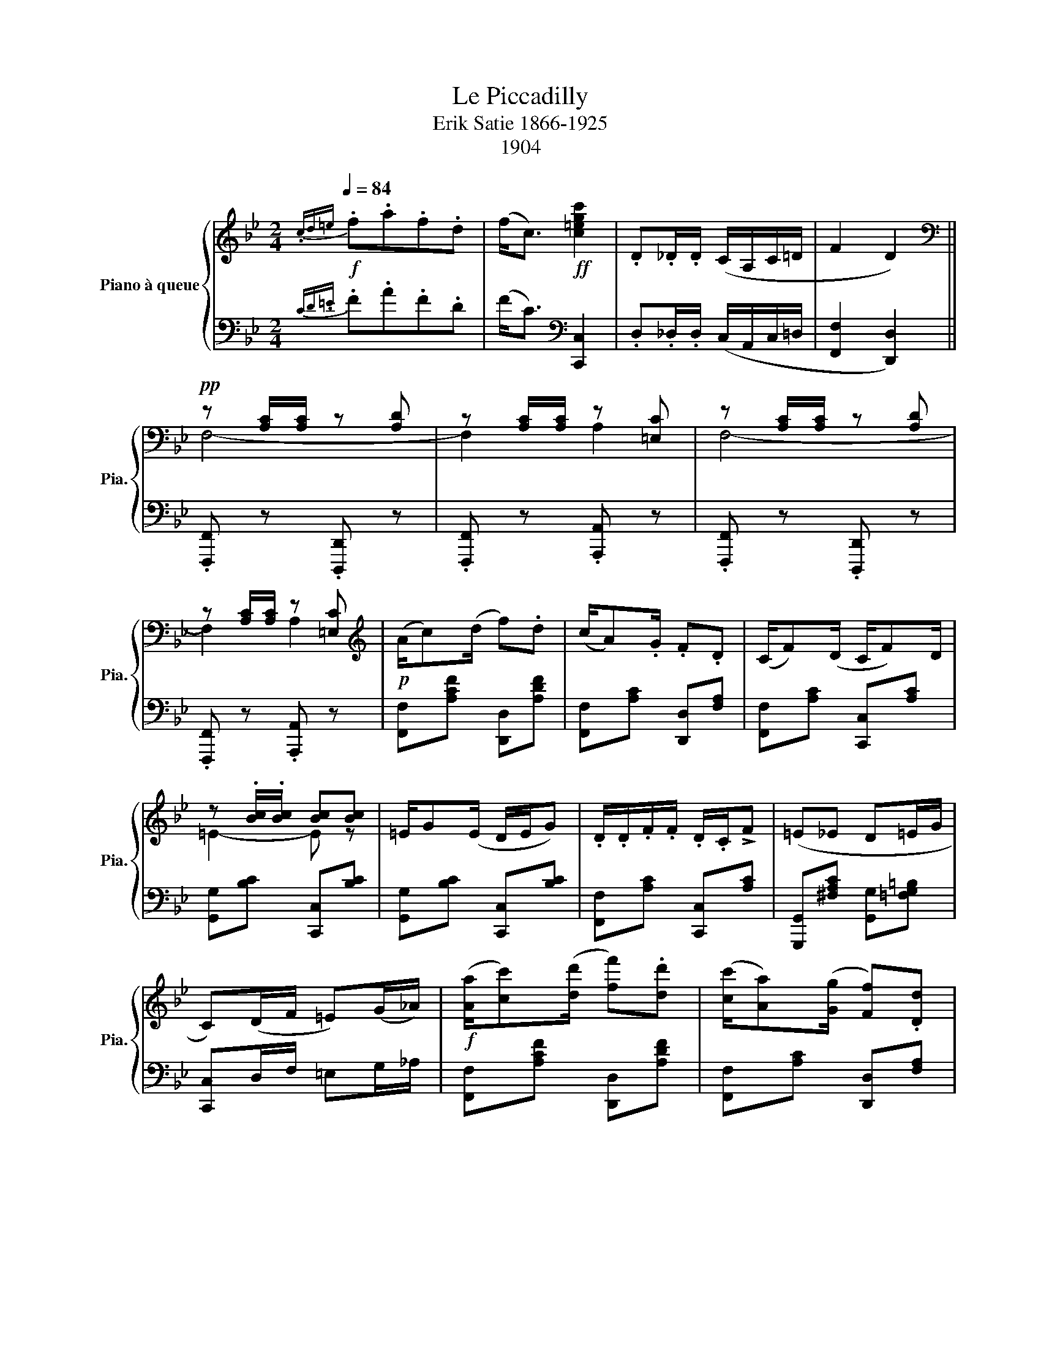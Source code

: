 X:1
T:Le Piccadilly
T:Erik Satie 1866-1925 
T:1904
%%score { ( 1 3 ) | ( 2 4 ) }
L:1/8
Q:1/4=84
M:2/4
K:Bb
V:1 treble nm="Piano à queue" snm="Pia."
V:3 treble 
V:2 bass 
V:4 bass 
V:1
!f!{.cd=e} .f.a.f.d | (f<c)!ff! [c=egc']2 | .D._D/.D/ (C/A,/C/=D/ | F2 D2) || %4
[K:bass]!pp! z [A,C]/[A,C]/ z [A,D] | z [A,C]/[A,C]/ z [=E,C] | z [A,C]/[A,C]/ z [A,D] | %7
 z [A,C]/[A,C]/ z [=E,C] |[K:treble]!p! (A/c)(d/ f).d | (c/A).G/ .F.D | (C/F)(D/ C/F)D/ | %11
 z .[Bc]/.[Bc]/ [Bc][Bc] | =E/G(E/ D/E/G) | .D/.D/.F/.F/ .D/.C/!>!F | (=E_E D=E/G/ | %15
 C)(D/F/ =E)(G/_A/) |!f! ([Aa]/[cc'])([dd']/ [ff']).[dd'] | ([cc']/[Aa])([Gg]/ [Ff]).[Dd] | %18
 ([Cc]/[Ff])(.[Dd]/ [Cc]/([Ff]).[Dd]/ | [Aa]2 [Gg])(.[Ff]/.[Dd]/ | %20
 [FA]/-[DF-A-d])(.[FAc]/ .A/.G/.F) | (D/F)(.D/ C2) | ([Cc]/[Ff])(.[Dd]/ [Cc]/[Dd])(.[Dd]/ | %23
 [Cc]/[Dd])(.[Dd]/ [FAcf]2)!fine! |[K:bass]!f!{F,G,A,} B,2 z (D/C/) |{F,G,A,} B,2 z (D/C/) | %26
{F,G,A,} B,2 z (D/C/) |{F,G,A,} B,2 z (D/C/) |[K:treble]!p! ED/D/ CD/E/ | (F/A)(F/ A).F/.E/ | %30
 (D/F).G/ .B(G | FDFG) | (A/c).A/ c(A/c/ | G/B).G/ (BG/D/) |!<(! C/C/D/D/ E/E/=E/E/!<)! | %35
 !>!F!<(! [Ff]/[Ff]/ [Ff][Ff]!<)! |!f! .[Ee].[Dd]/.[Dd]/ .[Cc].[Dd]/.[Ee]/ | %37
 ([Ff]/[Aa])([Ff]/ [Aa]).[Ff]/.[Ee]/ | ([Dd]/[Ff]).[Gg]/ .[Bb].[Gg] | .[Ff].[Dd].[Cc].[B,B] | %40
!ff! !>![Bb]/.[Bb].[Gg]/ !>![Bb].[Gg]/.[Bb]/ | !>![Bb]/.[Bb].[Ff]/ !>![Bb].[Ff]/.[Gg]/ | %42
 !>![Gg]/.[Gg].[Ff]/ !>![Gg].[Ff]/.[Dd]/ | !tenuto!.[B,B]2- [B,B] z!D.C.! |] %44
V:2
{CD.=E} .F.A.F.D | (F<C)[K:bass] [C,,C,]2 | .D,._D,/.D,/ (C,/A,,/C,/=D,/ | [F,,F,]2 [D,,D,]2) || %4
 .[F,,,F,,] z .[D,,,D,,] z | .[F,,,F,,] z .[A,,,A,,] z | .[F,,,F,,] z .[D,,,D,,] z | %7
 .[F,,,F,,] z .[A,,,A,,] z | [F,,F,][A,CF] [D,,D,][A,DF] | [F,,F,][A,C] [D,,D,][F,A,] | %10
 [F,,F,][A,C] [C,,C,][A,C] | [G,,G,][B,C] [C,,C,][B,C] | [G,,G,][B,C] [C,,C,][B,C] | %13
 [F,,F,][A,C] [C,,C,][A,C] | [G,,,G,,][^F,A,C] [G,,G,][=F,G,=B,] | [C,,C,]D,/F,/ =E,G,/_A,/ | %16
 [F,,F,][A,CF] [D,,D,][A,DF] | [F,,F,][A,C] [D,,D,][F,A,] | [F,,F,][A,C] [C,,C,][A,C] | %19
 z[K:treble] [B,DF]/[B,DF]/ [B,DF] z |[K:bass] z3/2 (.C/ .A,/.G,/.F,) | (D,/F,)(.D,/ C,2) | %22
 [A,,,A,,][F,A,] [B,,,B,,][F,G,] | [C,,C,][=E,B,] [F,,,F,,][F,A,C] | ([B,,,B,,]2 [G,,,G,,]) z | %25
 ([B,,,B,,]2 [G,,,G,,]) z | ([B,,,B,,]2 [G,,,G,,]) z | ([B,,,B,,]2 [G,,,G,,]) z | C,2 x z | %29
 B,,2 x z | B,,2 x (G, | F,D,F,G,) | (!>![C,,C,][E,F,A,]) F,, z | !>![B,,,B,,][D,F,G,] G,, z | %34
 E,[D,F,B,] ^F,G, | z =F,/F,/ F,F, | [C,,C,][E,F,A,] [E,,E,][E,F,A,] | %37
 [C,,C,][E,F,A,] [F,,,F,,][E,F,A,] | [B,,,B,,][D,F,B,] [D,,D,][D,F,B,] | %39
 [B,,,B,,][D,F,] [F,,,F,,][D,F,] | [E,,,E,,][G,B,] E,,[G,B,] | D,,[F,B,D] D,,[F,B,D] | %42
 C,,[B,CE] F,,[A,E] | [B,,,B,,] z [B,,,B,,] z |] %44
V:3
 x4 | x4 | x4 | x4 ||[K:bass] F,4- | F,2 A,2 | F,4- | F,2 A,2 |[K:treble] x4 | x4 | x4 | =E2- E z | %12
 x4 | x4 | x4 | x4 | x4 | x4 | x4 | z ([Bf]/[Bf]/) x2 | .[Cc]2 x2 | x4 | x4 | x4 | %24
[K:bass] x [F,B,D] x [G,B,] | x [F,B,D] x [G,B,] | x [F,B,D] x [G,B,] | x [F,B,D] x [G,B,] | %28
[K:treble] x4 | x4 | x4 | x4 | [EF]2- [EF] z | [DF]2- [DF] z | x4 | x4 | x4 | x4 | x4 | x4 | x4 | %41
 x4 | x4 | z [DF]/[DF]/ !>![DF] z |] %44
V:4
 x4 | x2[K:bass] x2 | x4 | x4 || x4 | x4 | x4 | x4 | x4 | x4 | x4 | x4 | x4 | x4 | x4 | x4 | x4 | %17
 x4 | x4 | [G,,,G,,]3[K:treble] z |[K:bass] [C,,C,]2 x2 | x4 | x4 | x4 | x4 | x4 | x4 | x4 | %28
 (C,[F,A,] E,) x | (B,,[E,F,] F,,) x | (B,,[D,F,] F,,) x | x4 | x4 | x4 | x2 [C,B,]2 | %35
 [=F,,,=F,,]2 z2 | x4 | x4 | x4 | x4 | x4 | x4 | x4 | x4 |] %44

